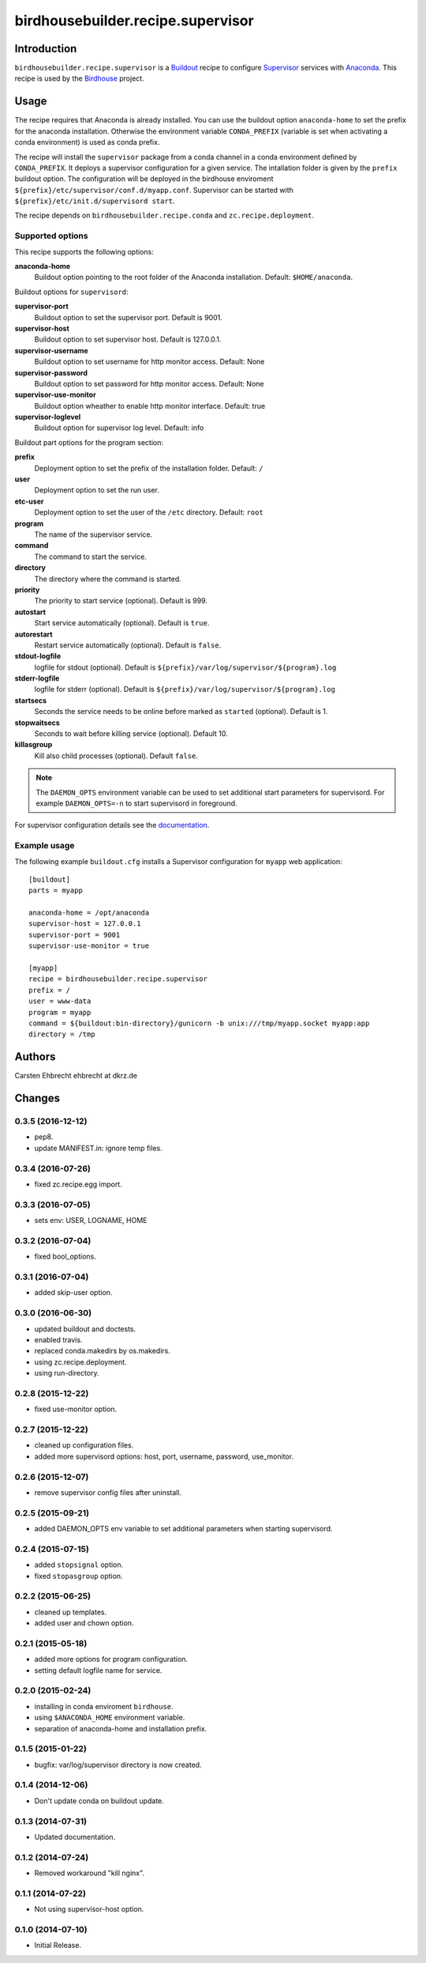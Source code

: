 **********************************
birdhousebuilder.recipe.supervisor
**********************************

.. image:: https://travis-ci.org/bird-house/birdhousebuilder.recipe.supervisor.svg?branch=master
   :target: https://travis-ci.org/bird-house/birdhousebuilder.recipe.supervisor
   :alt: Travis Build

Introduction
************

``birdhousebuilder.recipe.supervisor`` is a `Buildout`_ recipe to configure `Supervisor`_ services with `Anaconda`_.
This recipe is used by the `Birdhouse`_ project. 

.. _`Buildout`: http://buildout.org/
.. _`Anaconda`: http://continuum.io/
.. _`Supervisor`: http://supervisord.org/
.. _`Birdhouse`: http://bird-house.github.io/


Usage
*****

The recipe requires that Anaconda is already installed. You can use the buildout option ``anaconda-home`` to set the prefix for the anaconda installation. Otherwise the environment variable ``CONDA_PREFIX`` (variable is set when activating a conda environment) is used as conda prefix. 

The recipe will install the ``supervisor`` package from a conda channel in a conda environment defined by ``CONDA_PREFIX``. It deploys a supervisor configuration for a given service. The intallation folder is given by the ``prefix`` buildout option. The configuration will be deployed in the birdhouse enviroment ``${prefix}/etc/supervisor/conf.d/myapp.conf``. Supervisor can be started with ``${prefix}/etc/init.d/supervisord start``.

The recipe depends on ``birdhousebuilder.recipe.conda`` and ``zc.recipe.deployment``.

Supported options
=================

This recipe supports the following options:

**anaconda-home**
   Buildout option pointing to the root folder of the Anaconda installation. Default: ``$HOME/anaconda``.

Buildout options for ``supervisord``:

**supervisor-port**
   Buildout option to set the supervisor port. Default is 9001.

**supervisor-host**
   Buildout option to set supervisor host. Default is 127.0.0.1.

**supervisor-username**
   Buildout option to set username for http monitor access. Default: None

**supervisor-password**
   Buildout option to set password for http monitor access. Default: None

**supervisor-use-monitor**
   Buildout option wheather to enable http monitor interface. Default: true

**supervisor-loglevel**
   Buildout option for supervisor log level. Default: info

Buildout part options for the program section:

**prefix**
  Deployment option to set the prefix of the installation folder. Default: ``/``

**user**
  Deployment option to set the run user.

**etc-user**
  Deployment option to set the user of the ``/etc`` directory. Default: ``root``

**program**
   The name of the supervisor service.

**command**
   The command to start the service.

**directory**
   The directory where the command is started.

**priority**
   The priority to start service (optional). Default is 999.

**autostart**
    Start service automatically (optional). Default is ``true``.

**autorestart**
    Restart service automatically (optional). Default is ``false``.

**stdout-logfile**
    logfile for stdout (optional). Default is ``${prefix}/var/log/supervisor/${program}.log``

**stderr-logfile**
    logfile for stderr (optional). Default is ``${prefix}/var/log/supervisor/${program}.log``

**startsecs**
    Seconds the service needs to be online before marked as ``started`` (optional). Default is 1.

**stopwaitsecs**
    Seconds to wait before killing service (optional). Default 10.

**killasgroup**
    Kill also child processes (optional). Default ``false``.

.. note::

   The ``DAEMON_OPTS`` environment variable can be used to set additional start parameters for supervisord. 
   For example ``DAEMON_OPTS=-n`` to start supervisord in foreground.

For supervisor configuration details see the `documentation <http://supervisord.org/configuration.html>`_.

Example usage
=============

The following example ``buildout.cfg`` installs a Supervisor configuration for ``myapp`` web application::

  [buildout]
  parts = myapp

  anaconda-home = /opt/anaconda
  supervisor-host = 127.0.0.1
  supervisor-port = 9001
  supervisor-use-monitor = true

  [myapp]
  recipe = birdhousebuilder.recipe.supervisor
  prefix = /
  user = www-data
  program = myapp
  command = ${buildout:bin-directory}/gunicorn -b unix:///tmp/myapp.socket myapp:app 
  directory = /tmp





Authors
*******

Carsten Ehbrecht ehbrecht at dkrz.de

Changes
*******

0.3.5 (2016-12-12)
==================

* pep8.
* update MANIFEST.in: ignore temp files.

0.3.4 (2016-07-26)
==================

* fixed zc.recipe.egg import.

0.3.3 (2016-07-05)
==================

* sets env: USER, LOGNAME, HOME

0.3.2 (2016-07-04)
==================

* fixed bool_options.

0.3.1 (2016-07-04)
==================

* added skip-user option.

0.3.0 (2016-06-30)
==================

* updated buildout and doctests.
* enabled travis.
* replaced conda.makedirs by os.makedirs.
* using zc.recipe.deployment.
* using run-directory.

0.2.8 (2015-12-22)
==================

* fixed use-monitor option.

0.2.7 (2015-12-22)
==================

* cleaned up configuration files.
* added more supervisord options: host, port, username, password, use_monitor.

0.2.6 (2015-12-07)
==================

* remove supervisor config files after uninstall.

0.2.5 (2015-09-21)
==================

* added DAEMON_OPTS env variable to set additional parameters when starting supervisord.

0.2.4 (2015-07-15)
==================

* added ``stopsignal`` option.
* fixed ``stopasgroup`` option.

0.2.2 (2015-06-25)
==================

* cleaned up templates.
* added user and chown option.

0.2.1 (2015-05-18)
==================

* added more options for program configuration.
* setting default logfile name for service.

0.2.0 (2015-02-24)
==================

* installing in conda enviroment ``birdhouse``.
* using ``$ANACONDA_HOME`` environment variable.
* separation of anaconda-home and installation prefix.

0.1.5 (2015-01-22)
==================

* bugfix: var/log/supervisor directory is now created.

0.1.4 (2014-12-06)
==================

* Don't update conda on buildout update.

0.1.3 (2014-07-31)
==================

* Updated documentation.

0.1.2 (2014-07-24)
==================

* Removed workaround "kill nginx".

0.1.1 (2014-07-22)
==================

* Not using supervisor-host option.

0.1.0 (2014-07-10)
==================

* Initial Release.


